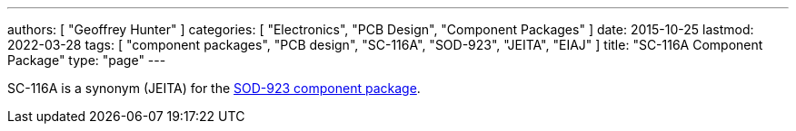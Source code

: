 ---
authors: [ "Geoffrey Hunter" ]
categories: [ "Electronics", "PCB Design", "Component Packages" ]
date: 2015-10-25
lastmod: 2022-03-28
tags: [ "component packages", "PCB design", "SC-116A", "SOD-923", "JEITA", "EIAJ" ]
title: "SC-116A Component Package"
type: "page"
---

SC-116A is a synonym (JEITA) for the link:../sod-923-component-package[SOD-923 component package].
